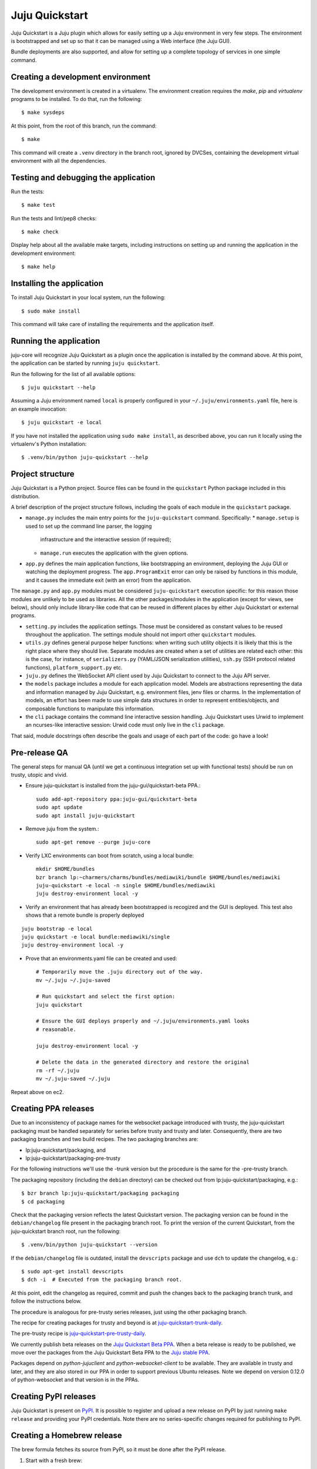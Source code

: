 Juju Quickstart
===============

Juju Quickstart is a Juju plugin which allows for easily setting up a Juju
environment in very few steps. The environment is bootstrapped and set up so
that it can be managed using a Web interface (the Juju GUI).

Bundle deployments are also supported, and allow for setting up a complete
topology of services in one simple command.

Creating a development environment
~~~~~~~~~~~~~~~~~~~~~~~~~~~~~~~~~~

The development environment is created in a virtualenv. The environment
creation requires the *make*, *pip* and *virtualenv* programs to be installed.
To do that, run the following::

    $ make sysdeps

At this point, from the root of this branch, run the command::

    $ make

This command will create a ``.venv`` directory in the branch root, ignored
by DVCSes, containing the development virtual environment with all the
dependencies.

Testing and debugging the application
~~~~~~~~~~~~~~~~~~~~~~~~~~~~~~~~~~~~~

Run the tests::

    $ make test

Run the tests and lint/pep8 checks::

    $ make check

Display help about all the available make targets, including instructions on
setting up and running the application in the development environment::

    $ make help

Installing the application
~~~~~~~~~~~~~~~~~~~~~~~~~~

To install Juju Quickstart in your local system, run the following::

    $ sudo make install

This command will take care of installing the requirements and the application
itself.

Running the application
~~~~~~~~~~~~~~~~~~~~~~~

juju-core will recognize Juju Quickstart as a plugin once the application is
installed by the command above. At this point, the application can be started
by running ``juju quickstart``.

Run the following for the list of all available options::

    $ juju quickstart --help

Assuming a Juju environment named ``local`` is properly configured in your
``~/.juju/environments.yaml`` file, here is an example invocation::

    $ juju quickstart -e local

If you have not installed the application using ``sudo make install``, as
described above, you can run it locally using the virtualenv's Python
installation::

    $ .venv/bin/python juju-quickstart --help

Project structure
~~~~~~~~~~~~~~~~~

Juju Quickstart is a Python project. Source files can be found in the
``quickstart`` Python package included in this distribution.

A brief  description of the project structure follows, including the goals of
each module in the ``quickstart`` package.

* ``manage.py`` includes the main entry points for the ``juju-quickstart``
  command. Specifically:
  * ``manage.setup`` is used to set up the command line parser, the logging
    infrastructure and the interactive session (if required);
  * ``manage.run`` executes the application with the given options.

* ``app.py`` defines the main application functions, like bootstrapping an
  environment, deploying the Juju GUI or watching the deployment progress.
  The ``app.ProgramExit`` error can only be raised by functions in this module,
  and it causes the immediate exit (with an error) from the application.

The ``manage.py`` and ``app.py`` modules must be considered ``juju-quickstart``
execution specific: for this reason those modules are unlikely to be used as
libraries. All the other packages/modules in the application (except for views,
see below), should only include library-like code that can be reused in
different places by either Juju Quickstart or external programs.

* ``setting.py`` includes the application settings. Those must be considered as
  constant values to be reused throughout the application. The settings module
  should not import other ``quickstart`` modules.

* ``utils.py`` defines general purpose helper functions: when writing such
  utility objects it is likely that this is the right place where they should
  live. Separate modules are created when a set of utilities are related each
  other: this is the case, for instance, of ``serializers.py`` (YAML/JSON
  serialization utilities), ``ssh.py`` (SSH protocol related functions),
  ``platform_support.py`` etc.

* ``juju.py`` defines the WebSocket API client used by Juju Quickstart to
  connect to the Juju API server.

* the ``models`` package includes a module for each application model. Models
  are abstractions representing the data and information managed by Juju
  Quickstart, e.g. environment files, jenv files or charms. In the
  implementation of models, an effort has been made to use simple data
  structures in order to represent entities/objects, and composable functions
  to manipulate this information.

* the ``cli`` package contains the command line interactive session handling.
  Juju Quickstart uses Urwid to implement an ncurses-like interactive session:
  Urwid code must only live in the ``cli`` package.

That said, module docstrings often describe the goals and usage of each part of
the code: go have a look!

Pre-release QA
~~~~~~~~~~~~~~

The general steps for manual QA (until we get a continuous integration set up
with functional tests) should be run on trusty, utopic and vivid.

* Ensure juju-quickstart is installed from the juju-gui/quickstart-beta PPA.::

    sudo add-apt-repository ppa:juju-gui/quickstart-beta
    sudo apt update
    sudo apt install juju-quickstart

* Remove juju from the system.::

    sudo apt-get remove --purge juju-core

* Verify LXC environments can boot from scratch, using a local bundle::

    mkdir $HOME/bundles
    bzr branch lp:~charmers/charms/bundles/mediawiki/bundle $HOME/bundles/mediawiki
    juju-quickstart -e local -n single $HOME/bundles/mediawiki
    juju destroy-environment local -y

* Verify an environment that has already been bootstrapped is recogized and
  the GUI is deployed.  This test also shows that a remote bundle is properly
  deployed
::

    juju bootstrap -e local
    juju quickstart -e local bundle:mediawiki/single
    juju destroy-environment local -y

* Prove that an environments.yaml file can be created and used::

    # Temporarily move the .juju directory out of the way.
    mv ~/.juju ~/.juju-saved

    # Run quickstart and select the first option:
    juju quickstart

    # Ensure the GUI deploys properly and ~/.juju/environments.yaml looks
    # reasonable.

    juju destroy-environment local -y

    # Delete the data in the generated directory and restore the original
    rm -rf ~/.juju
    mv ~/.juju-saved ~/.juju

Repeat above on ec2.

Creating PPA releases
~~~~~~~~~~~~~~~~~~~~~

Due to an inconsistency of package names for the websocket package introduced
with trusty, the juju-quickstart packaging must be handled separately for
series before trusty and trusty and later.  Consequently, there are two
packaging branches and two build recipes.  The two packaging branches are:

* lp:juju-quickstart/packaging, and
* lp:juju-quickstart/packaging-pre-trusty

For the following instructions we'll use the -trunk version but the procedure
is the same for the -pre-trusty branch.

The packaging repository (including the ``debian`` directory) can be checked
out from lp:juju-quickstart/packaging, e.g.::

    $ bzr branch lp:juju-quickstart/packaging packaging
    $ cd packaging

Check that the packaging version reflects the latest Quickstart version. The
packaging version can be found in the ``debian/changelog`` file present in the
packaging branch root. To print the version of the current Quickstart, from the
juju-quickstart branch root, run the following::

    $ .venv/bin/python juju-quickstart --version

If the ``debian/changelog`` file is outdated, install the ``devscripts``
package and use ``dch`` to update the changelog, e.g.::

    $ sudo apt-get install devscripts
    $ dch -i  # Executed from the packaging branch root.

At this point, edit the changelog as required, commit and push the changes back
to the packaging branch trunk, and follow the instructions below.

The procedure is analogous for pre-trusty series releases, just using the
other packaging branch.

The recipe for creating packages for trusty and beyond is at
`juju-quickstart-trunk-daily
<https://code.launchpad.net/~juju-gui-charmers/+recipe/juju-quickstart-trunk-daily>`_.

The pre-trusty recipe is `juju-quickstart-pre-trusty-daily
<https://code.launchpad.net/~juju-gui-charmers/+recipe/juju-quickstart-pre-trusty-daily>`_.

We currently publish beta releases on the `Juju Quickstart Beta PPA
<https://launchpad.net/~juju-gui/+archive/quickstart-beta/+packages>`_.
When a beta release is ready to be published, we move over the packages from
the Juju Quickstart Beta PPA to the `Juju stable PPA
<https://launchpad.net/~juju/+archive/stable>`_.

Packages depend on `python-jujuclient` and `python-websocket-client` to be
available. They are available in trusty and later, and they are also stored in
our PPA in order to support previous Ubuntu releases.  Note we depend on
version 0.12.0 of python-websocket and that version is in the PPAs.

Creating PyPI releases
~~~~~~~~~~~~~~~~~~~~~~

Juju Quickstart is present on `PyPI
<https://pypi.python.org/pypi/juju-quickstart>`_.
It is possible to register and upload a new release on PyPI by just running
``make release`` and providing your PyPI credentials.  Note there are no
series-specific changes required for publishing to PyPI.

Creating a Homebrew release
~~~~~~~~~~~~~~~~~~~~~~~~~~~

The brew formula fetches its source from PyPI, so it must be done after the PyPI
release.

1. Start with a fresh brew::

    $ brew update

#. Go to PyPI (https://pypi.python.org/pypi/juju-quickstart) and download the
   new tgz file.

#. Verify the md5 checksum matches that on the PyPI site via, e.g. ::

    $ md5 ~/Downloads/juju-quickstart-1.4.0.tar.gz

#. Use brew to edit the juju-quickstart formula::

    $ brew edit juju-quickstart

#. Update the URL to point to the new release tar.gz file.

#. Compute the SHA1 checksum for the tgz and insert it as the JujuQuickstart
   sha1 value::

    $ shasum ~/Downloads/juju-quickstart-1.4.0.tar.gz

#. Test the new formula by upgrading juju-quickstart (errors about bottle
   download failures are acceptable)::

    $ brew upgrade juju-quickstart

#. Run the formula test::

    $ brew test juju-quickstart

#. Perform full QA as above.

After successful QA, follow the procedure outlined in the Homebrew
`Formula-Cookbook
<https://github.com/Homebrew/homebrew/wiki/Formula-Cookbook#commit>`_. The
project is adamant about having one file and one commit per pull request.
Rebase and squash commits if required.

1. Move to the brew git directory::

    $ cd `brew --repository`

#. Create a new branch, add the changed file, and commit::

    $ git checkout -b juju-quickstart-1.4.0
    $ git add Library/Formula/juju-quickstart.rb
    $ git commit -a -m "juju-quickstart 1.4.0"
    $ git push git@github.com:juju/homebrew.git juju-quickstart-1.4.0

#. Go to https://github.com/juju/homebrew to create a pull request.
#. Copy the debian/changelog from the lp:juju-quickstart/packaging as the pull
   request comment.  Keep the name simple, e.g. 'juju-quickstart 1.4.0'.
#. Watch the pull request and ensure it passes Jenkins.  If changes must be made,
   rebase the branch and squash commits before pushing.
#. If the branch makes it through CI without errors it will be accepted and
   merged without human intervention. A recent branch took about two hours
   from the time the pull request was made.

Tagging a new release
~~~~~~~~~~~~~~~~~~~~~

When a new release is successfully done (meaning it passed the QA described
above and has been correctly published on PyPI, the PPAs and Homebrew), it is
time to tag it for future reference. To do that, just run the following
commands on the trunk branch of Juju Quickstart::

  $ bzr tag {version} # For instance bzr tag "1.6.0"
  $ bzr push :parent

Updating application and test dependencies
~~~~~~~~~~~~~~~~~~~~~~~~~~~~~~~~~~~~~~~~~~

Test dependencies are listed in the ``test-requirements.pip`` file in the
branch root, application ones in the ``requirements.pip`` file. The former
includes the latter, so any updates to the application requirements will also
update the test dependencies and therefore the testing virtual environment.
Note that, since the source requirements are dynamically generated parsing
``requirements.pip``, that file must only include ``PACKAGE==VERSION`` formatted
dependencies, and not other pip specific requirement specifications.

Also ensure, before updating the application dependencies, that those packages
are available in the main Ubuntu repositories for the series we support (from
precise to vivid), or in the `Juju Quickstart Beta PPA
<https://launchpad.net/~juju-gui/+archive/quickstart-beta/+packages>`_.

Please also keep up to date the possible values for the environments.yaml
default-series field (see ``quickstart.settings.JUJU_DEFAULT_SERIES``) and the
set of series supported by the Juju GUI charm
(see ``quickstart.settings.JUJU_GUI_SUPPORTED_SERIES``).

Debugging bundle support
~~~~~~~~~~~~~~~~~~~~~~~~

When deploying a bundle, Quickstart just start the import process sending an
API request to the GUI charm builtin server, and then lets the user observe
the deployment process using the GUI.

Under the hood, a bundle deployment is executed by the GUI builtin server,
which in turn leverages the juju-deployer library. Since juju-deployer is not
asynchronous, the actual deployment is executed in a separate process.

Sometimes, when an error occurs, it is not obvious where to retrieve
information about what is going on. The GUI builtin server exposes some bundle
information in two places:

- ``https://<juju-gui-url>/gui-server-info`` displays in JSON format the current
  status of all scheduled/started/completed bundle deployments;
- ``/var/log/upstart/guiserver.log`` is the builtin server log file, which includes
  logs output from the juju-deployer library.

Moreover, setting ``builtin-server-logging=debug`` gives more debugging
information, e.g. it prints to the log the contents of the WebSocket messages
sent by the client (usually the Juju GUI) and by the Juju API server.
As mentioned, juju-deployer works on its own sandbox and uses its own API
connections, and for this reason the WebSocket traffic it generates is not
logged.

Sometimes, while debugging, it is convenient to restart the builtin server
(which also empties the bundle deployments queue). To do that, run the
following in the Juju GUI machine::

    $ service guiserver restart
